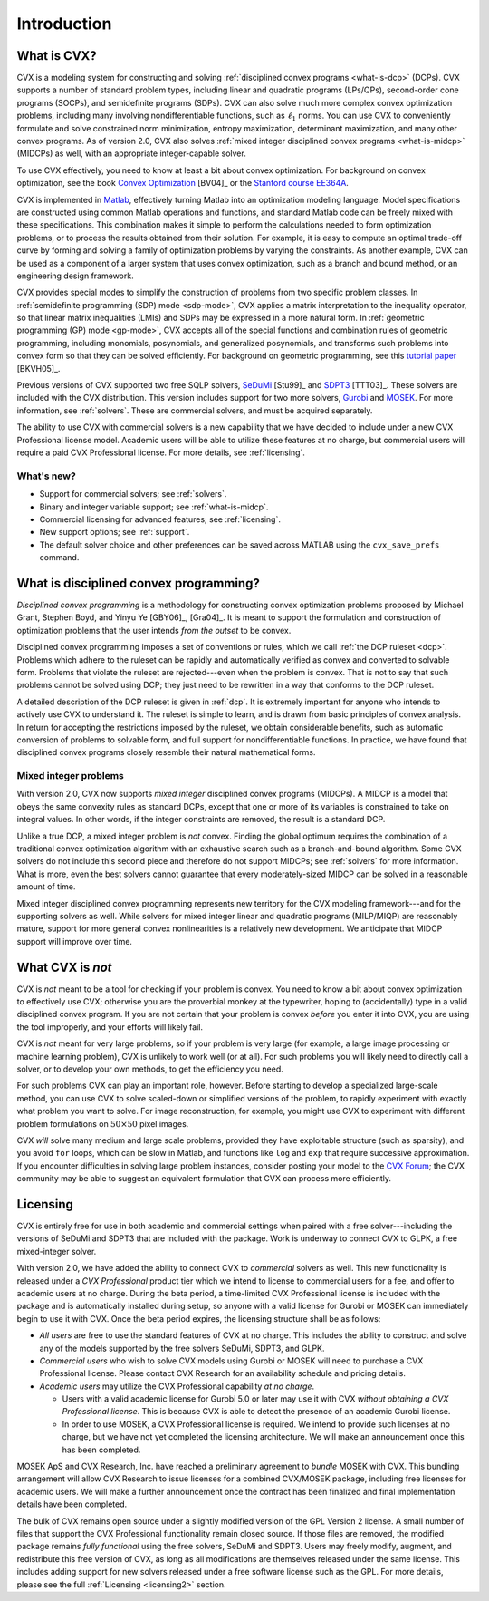 .. _introduction:

============
Introduction
============

What is CVX?
------------

.. index:: CVX, LP, DCP, MIDCP, QP, SOCP, SDP, GP, Matlab

.. index::
	see: Linear program; LP
	see: Disciplined convex program; DCP
	see: Mixed-integer disciplined convex program; MIDCP
	see: Mixed-integer problems; MIDCP
	see: Quadratic program; QP
	see: Second-order cone program; SOCP
	see: Semidefinite program; SDP
	see: Geometric program; GP

CVX is a modeling system for constructing and solving
:ref:`disciplined convex programs <what-is-dcp>` (DCPs).
CVX supports a number of standard problem types, including linear and
quadratic programs (LPs/QPs), second-order cone programs (SOCPs), and
semidefinite programs (SDPs). CVX can also solve much more complex convex
optimization problems, including many involving nondifferentiable
functions, such as :math:`\ell_1` norms. You can use CVX to conveniently
formulate and solve constrained norm minimization, entropy maximization,
determinant maximization, and many other convex programs. As of version
2.0, CVX also solves :ref:`mixed integer disciplined convex programs <what-is-midcp>` (MIDCPs)
as well, with an appropriate integer-capable solver.

To use CVX effectively, you need to know at least a bit about convex
optimization. For background on convex optimization, see the book
`Convex Optimization <http://www.stanford.edu/~boyd/cvxbook>`_ [BV04]_ or the
`Stanford course EE364A <http://www.stanford.edu/class/ee364a>`_.

CVX is implemented in `Matlab <http://mathworks.com>`_, effectively
turning Matlab into an optimization modeling language. Model
specifications are constructed using common Matlab operations and
functions, and standard Matlab code can be freely mixed with these
specifications. This combination makes it simple to perform the
calculations needed to form optimization problems, or to process the
results obtained from their solution. For example, it is easy to compute
an optimal trade-off curve by forming and solving a family of
optimization problems by varying the constraints. As another example,
CVX can be used as a component of a larger system that uses convex
optimization, such as a branch and bound method, or an engineering
design framework.

.. index:: SDP mode, GP mode

CVX provides special modes to simplify the construction of problems
from two specific problem classes. In 
:ref:`semidefinite programming (SDP) mode <sdp-mode>`, 
CVX applies a matrix interpretation to the
inequality operator, so that linear matrix inequalities (LMIs) and
SDPs may be expressed in a more natural form. In 
:ref:`geometric programming (GP) mode <gp-mode>`, 
CVX accepts all of the special functions and
combination rules of geometric programming, including monomials,
posynomials, and generalized posynomials, and transforms such problems
into convex form so that they can be solved efficiently. For background
on geometric programming, see this 
`tutorial paper <http://www.stanford.edu/~boyd/papers/gp_tutorial.html>`_ [BKVH05]_.

.. index:: SeDuMi, SDPT3, Gurobi, MOSEK, Solvers

.. index::
	single: Solvers; SeDuMi
	single: Solvers; SDPT3
	single: Solvers; Gurobi
	single: Solvers; MOSEK
	single: Solvers; commercial

Previous versions of CVX supported two free SQLP solvers,
`SeDuMi <http://sedumi.ie.lehigh.edu>`_ [Stu99]_ and
`SDPT3 <http://www.math.nus.edu.sg/~mattohkc/sdpt3.html>`_ [TTT03]_. These 
solvers are included with the CVX distribution. This
version includes support for two more solvers,
`Gurobi <http://gurobi.com>`_ and `MOSEK <http://mosek.com>`_. For 
more information, see :ref:`solvers`. These are commercial solvers, and
must be acquired separately.

The ability
to use CVX with commercial solvers is a new capability that we have decided
to include under a new CVX Professional license model. Academic users will
be able to utilize these features at no charge, but commercial users will require
a paid CVX Professional license. For more details, see :ref:`licensing`.

What's new?
~~~~~~~~~~~

- Support for commercial solvers; see :ref:`solvers`.
- Binary and integer variable support; see :ref:`what-is-midcp`.
- Commercial licensing for advanced features; see :ref:`licensing`.
- New support options; see :ref:`support`.
- The default solver choice and other preferences can be saved across MATLAB using the ``cvx_save_prefs`` command.

.. index:: DCP

.. _what-is-dcp:

What is disciplined convex programming?
---------------------------------------

*Disciplined convex programming* is a methodology for constructing
convex optimization problems proposed by 
Michael Grant, Stephen Boyd, and Yinyu Ye [GBY06]_, [Gra04]_.
It is meant to support the formulation and construction of optimization 
problems that the user intends *from the outset* to be convex.

.. index:: DCP ruleset

Disciplined convex programming
imposes a set of conventions or rules, which we call :ref:`the DCP ruleset <dcp>`.
Problems which adhere to the ruleset can be rapidly and automatically
verified as convex and converted to solvable form. Problems that violate
the ruleset are rejected---even when the problem is convex. That is not
to say that such problems cannot be solved using DCP; they just need to
be rewritten in a way that conforms to the DCP ruleset.

A detailed description of the DCP ruleset is given in :ref:`dcp`.
It is extremely important for anyone who intends to
actively use CVX to understand it. The ruleset is simple to learn, and
is drawn from basic principles of convex analysis. In return for
accepting the restrictions imposed by the ruleset, we obtain
considerable benefits, such as automatic conversion of problems to
solvable form, and full support for nondifferentiable functions. In
practice, we have found that disciplined convex programs closely
resemble their natural mathematical forms.

.. index:: MIDCP

.. _what-is-midcp:

Mixed integer problems
~~~~~~~~~~~~~~~~~~~~~~

With version 2.0, CVX now supports *mixed integer* disciplined convex programs (MIDCPs).
A MIDCP is a model that obeys the same convexity rules as standard DCPs, except
that one or more of its variables is constrained to take on integral values. In other
words, if the integer constraints are removed, the result is a standard DCP.

Unlike a true DCP, a mixed integer problem is *not* convex. Finding the global optimum
requires the combination of a traditional convex optimization algorithm with an exhaustive
search such as a branch-and-bound algorithm. Some CVX solvers do not include this second
piece and therefore do not support MIDCPs; see :ref:`solvers` for more information.
What is more, even the best solvers cannot
guarantee that every moderately-sized MIDCP can be solved in a reasonable amount of time.

Mixed integer disciplined convex programming represents new territory for the 
CVX modeling framework---and for the supporting solvers as well. While solvers
for mixed integer linear and quadratic programs (MILP/MIQP) are reasonably mature,
support for more general convex nonlinearities is a relatively new
development. We anticipate that MIDCP support will improve over time.

What CVX is *not*
------------------

CVX is *not* meant to be a tool for checking if your problem is convex.
You need to know a bit about convex optimization to effectively use CVX;
otherwise you are the proverbial monkey at the typewriter, hoping to
(accidentally) type in a valid disciplined convex program. If you are
not certain that your problem is convex *before* you enter it into CVX,
you are using the tool improperly, and your efforts will likely fail.

CVX is *not* meant for very large problems, so if your problem is very
large (for example, a large image processing or machine learning problem), CVX is unlikely
to work well (or at all). For such problems you will likely need to
directly call a solver, or to develop your own methods, to get the
efficiency you need.

For such problems CVX can play an important role, however. Before
starting to develop a specialized large-scale method, you can use CVX to
solve scaled-down or simplified versions of the problem, to rapidly
experiment with exactly what problem you want to solve. For image
reconstruction, for example, you might use CVX to experiment with
different problem formulations on :math:`50 \times 50` pixel images.

CVX *will* solve many medium and large scale problems, provided they
have exploitable structure (such as sparsity), and you avoid ``for``
loops, which can be slow in Matlab, and functions like ``log`` and ``exp`` that
require successive approximation. If you encounter difficulties in
solving large problem instances, consider posting your model to the
`CVX Forum <http://ask.cvxr.com>`_; the CVX community
may be able to suggest an equivalent formulation that CVX 
can process more efficiently.

.. index::
	single: License
	single: License; free
	single: License; commercial
	single: License; academic
	single: Academic licensing
	single: CVX Professional
	
.. _licensing:

Licensing
---------

CVX is entirely free for use in both academic and commercial settings when paired with
a free solver---including the versions of SeDuMi and SDPT3 that are included with the 
package. Work is underway to connect CVX to GLPK, a free mixed-integer solver.

With version 2.0, we have added the ability to connect CVX to *commercial* solvers as well. 
This new functionality is released under a *CVX Professional* product tier
which we intend to license to commercial users for a fee, and offer to academic users
at no charge. During the beta period, a time-limited CVX Professional license is included
with the package and is automatically installed during setup, so anyone with a valid 
license for Gurobi or MOSEK can immediately begin to use it with CVX. Once the beta
period expires, the licensing structure shall be as follows:

* *All users* are free to use the standard features of CVX at no charge. 
  This includes the ability to construct and solve any of the models 
  supported by the free solvers SeDuMi, SDPT3, and GLPK.
* *Commercial users* who wish to solve CVX models using Gurobi or MOSEK will
  need to purchase a CVX Professional license. Please contact CVX Research 
  for an availability schedule and pricing details.
* *Academic users* may utilize the CVX Professional capability *at no charge*.

  * Users with a valid academic license for Gurobi 5.0 or later may use it with CVX 
    *without obtaining a CVX Professional license*. This is because CVX is able to detect
    the presence of an academic Gurobi license.
  * In order to use MOSEK, a CVX Professional license is required. We intend to provide
    such licenses at no charge, but we have not yet completed the licensing architecture.
    We will make an announcement once this has been completed.
    
MOSEK ApS and CVX Research, Inc. have reached a preliminary agreement to
*bundle* MOSEK with CVX. This bundling arrangement will allow CVX Research to issue 
licenses for a combined CVX/MOSEK package, including free licenses for academic users.
We will make a further announcement once the contract has been finalized and final 
implementation details have been completed.

The bulk of CVX remains open source under a slightly modified version of the GPL Version
2 license. A small number of files that support the CVX Professional functionality remain
closed source. If those files are removed, the modified package remains *fully functional*
using the free solvers, SeDuMi and SDPT3. Users
may freely modify, augment, and redistribute this free version of CVX, as long as all
modifications are themselves released under the same license. This includes adding support
for new solvers released under a free software license such as the GPL. 
For more details, please see the full :ref:`Licensing <licensing2>` section.

